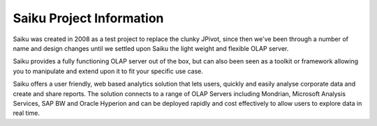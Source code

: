 =========================
Saiku Project Information
=========================

Saiku was created in 2008 as a test project to replace the clunky JPivot, since then we've been through a number of name and design changes until we settled upon Saiku the light weight and flexible OLAP server.

Saiku provides a fully functioning OLAP server out of the box, but can also been seen as a toolkit or framework allowing you to manipulate and extend upon it to fit your specific use case.

Saiku offers a user friendly, web based analytics solution that lets users, quickly and easily analyse corporate data and create and share reports. The solution connects to a range of OLAP Servers including Mondrian, Microsoft Analysis Services, SAP BW and Oracle Hyperion and can be deployed rapidly and cost effectively to allow users to explore data in real time.


